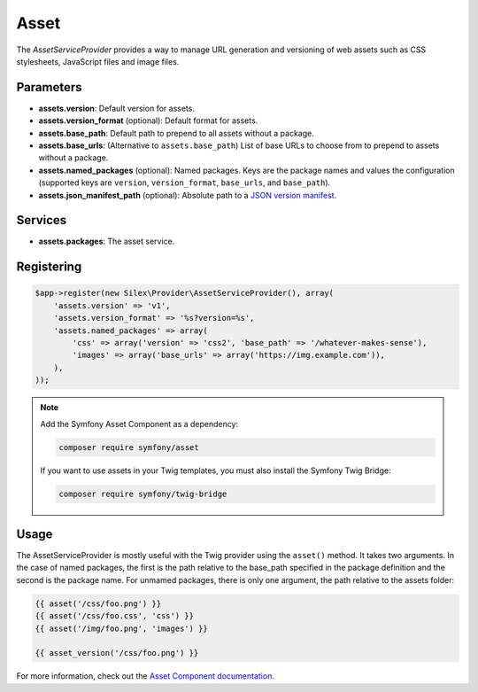 Asset
=====

The *AssetServiceProvider* provides a way to manage URL generation and
versioning of web assets such as CSS stylesheets, JavaScript files and image
files.

Parameters
----------

* **assets.version**: Default version for assets.

* **assets.version_format** (optional): Default format for assets.

* **assets.base_path**: Default path to prepend to all assets without a package.

* **assets.base_urls**: (Alternative to ``assets.base_path``) List of base URLs
  to choose from to prepend to assets without a package.

* **assets.named_packages** (optional): Named packages. Keys are the package
  names and values the configuration (supported keys are ``version``,
  ``version_format``, ``base_urls``, and ``base_path``).

* **assets.json_manifest_path** (optional): Absolute path to a `JSON version manifest
  <https://symfony.com/blog/new-in-symfony-3-3-manifest-based-asset-versioning>`_.

Services
--------

* **assets.packages**: The asset service.

Registering
-----------

.. code-block:: php

    $app->register(new Silex\Provider\AssetServiceProvider(), array(
        'assets.version' => 'v1',
        'assets.version_format' => '%s?version=%s',
        'assets.named_packages' => array(
            'css' => array('version' => 'css2', 'base_path' => '/whatever-makes-sense'),
            'images' => array('base_urls' => array('https://img.example.com')),
        ),
    ));

.. note::

    Add the Symfony Asset Component as a dependency:

    .. code-block:: bash

        composer require symfony/asset

    If you want to use assets in your Twig templates, you must also install the
    Symfony Twig Bridge:

    .. code-block:: bash

        composer require symfony/twig-bridge

Usage
-----

The AssetServiceProvider is mostly useful with the Twig provider using the
``asset()`` method. It takes two arguments. In the case of named
packages, the first is the path relative to the base_path specified in the
package definition and the second is the package name. For unmamed packages,
there is only one argument, the path relative to the assets folder:

.. code-block:: jinja

    {{ asset('/css/foo.png') }}
    {{ asset('/css/foo.css', 'css') }}
    {{ asset('/img/foo.png', 'images') }}

    {{ asset_version('/css/foo.png') }}

For more information, check out the `Asset Component documentation
<https://symfony.com/doc/current/components/asset/introduction.html>`_.
